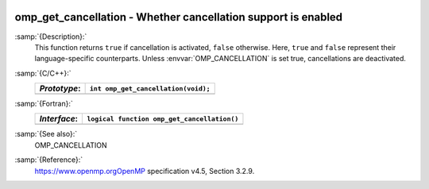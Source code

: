   .. _omp_get_cancellation:

omp_get_cancellation - Whether cancellation support is enabled
**************************************************************

:samp:`{Description}:`
  This function returns ``true`` if cancellation is activated, ``false``
  otherwise.  Here, ``true`` and ``false`` represent their language-specific
  counterparts.  Unless :envvar:`OMP_CANCELLATION` is set true, cancellations are
  deactivated.

:samp:`{C/C++}:`
  ============  ===================================
  *Prototype*:  ``int omp_get_cancellation(void);``
  ============  ===================================
  ============  ===================================

:samp:`{Fortran}:`
  ============  ===========================================
  *Interface*:  ``logical function omp_get_cancellation()``
  ============  ===========================================
  ============  ===========================================

:samp:`{See also}:`
  OMP_CANCELLATION

:samp:`{Reference}:`
  https://www.openmp.orgOpenMP specification v4.5, Section 3.2.9.

